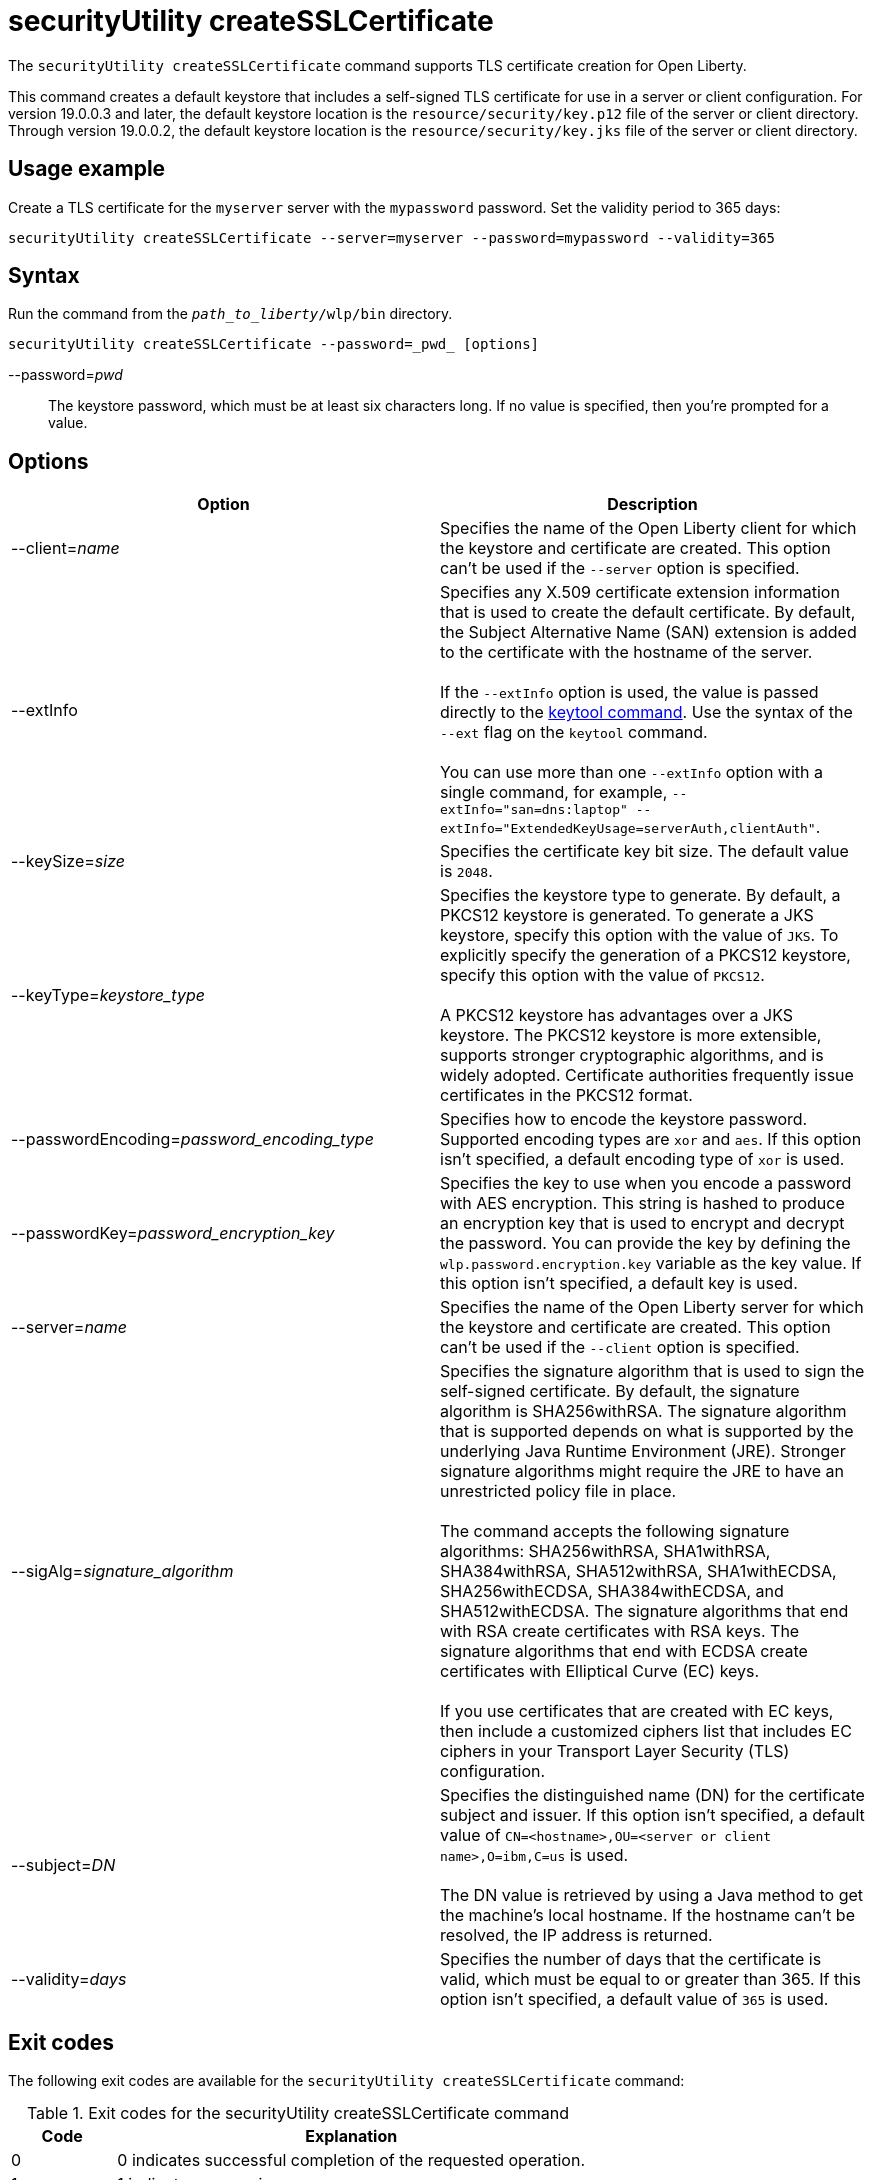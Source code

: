 //
// Copyright (c) 2020 IBM Corporation and others.
// Licensed under Creative Commons Attribution-NoDerivatives
// 4.0 International (CC BY-ND 4.0)
//   https://creativecommons.org/licenses/by-nd/4.0/
//
// Contributors:
//     IBM Corporation
//
:page-description: The `securityUtility createSSLCertificate` command supports TLS certificate creation for Open Liberty.
:seo-title: securityUtility createSSLCertificate - OpenLiberty.io
:seo-description: The `securityUtility createSSLCertificate` command supports TLS certificate creation for Open Liberty.
:page-layout: general-reference
:page-type: general
= securityUtility createSSLCertificate

The `securityUtility createSSLCertificate` command supports TLS certificate creation for Open Liberty.

This command creates a default keystore that includes a self-signed TLS certificate for use in a server or client configuration.
For version 19.0.0.3 and later, the default keystore location is the `resource/security/key.p12` file of the server or client directory.
Through version 19.0.0.2, the default keystore location is the `resource/security/key.jks` file of the server or client directory.

== Usage example

Create a TLS certificate for the `myserver` server with the `mypassword` password. Set the validity period to 365 days:

----
securityUtility createSSLCertificate --server=myserver --password=mypassword --validity=365
----

== Syntax

Run the command from the `_path_to_liberty_/wlp/bin` directory.

----
securityUtility createSSLCertificate --password=_pwd_ [options]
----

--password=__pwd__::
The keystore password, which must be at least six characters long. If no value is specified, then you’re prompted for a value.

== Options

[%header,cols=2*]
|===
|Option
|Description

|--client=_name_
|Specifies the name of the Open Liberty client for which the keystore and certificate are created.
This option can't be used if the `--server` option is specified.

|--extInfo
|Specifies any X.509 certificate extension information that is used to create the default certificate.
By default, the Subject Alternative Name (SAN) extension is added to the certificate with the hostname of the server.
{empty} +
{empty} +
If the `--extInfo` option is used, the value is passed directly to the https://docs.oracle.com/en/java/javase/13/docs/specs/man/keytool.html[keytool command].
Use the syntax of the `--ext` flag on the `keytool` command.
{empty} +
{empty} +
You can use more than one `--extInfo` option with a single command, for example, `--extInfo="san=dns:laptop" --extInfo="ExtendedKeyUsage=serverAuth,clientAuth"`.

|--keySize=_size_
|Specifies the certificate key bit size.
The default value is `2048`.

|--keyType=_keystore_type_
|Specifies the keystore type to generate.
By default, a PKCS12 keystore is generated.
To generate a JKS keystore, specify this option with the value of `JKS`.
To explicitly specify the generation of a PKCS12 keystore, specify this option with the value of `PKCS12`.
{empty} +
{empty} +
A PKCS12 keystore has advantages over a JKS keystore.
The PKCS12 keystore is more extensible, supports stronger cryptographic algorithms, and is widely adopted.
Certificate authorities frequently issue certificates in the PKCS12 format.

|--passwordEncoding=_password_encoding_type_
|Specifies how to encode the keystore password.
Supported encoding types are `xor` and `aes`.
If this option isn't specified, a default encoding type of `xor` is used.

|--passwordKey=_password_encryption_key_
|Specifies the key to use when you encode a password with AES encryption.
This string is hashed to produce an encryption key that is used to encrypt and decrypt the password.
You can provide the key by defining the `wlp.password.encryption.key` variable as the key value.
If this option isn't specified, a default key is used.

|--server=_name_
|Specifies the name of the Open Liberty server for which the keystore and certificate are created.
This option can't be used if the `--client` option is specified.

|--sigAlg=_signature_algorithm_
|Specifies the signature algorithm that is used to sign the self-signed certificate.
By default, the signature algorithm is SHA256withRSA.
The signature algorithm that is supported depends on what is supported by the underlying Java Runtime Environment (JRE).
Stronger signature algorithms might require the JRE to have an unrestricted policy file in place.
{empty} +
{empty} +
The command accepts the following signature algorithms: SHA256withRSA, SHA1withRSA, SHA384withRSA, SHA512withRSA, SHA1withECDSA, SHA256withECDSA, SHA384withECDSA, and SHA512withECDSA.
The signature algorithms that end with RSA create certificates with RSA keys.
The signature algorithms that end with ECDSA create certificates with Elliptical Curve (EC) keys.
{empty} +
{empty} +
If you use certificates that are created with EC keys, then include a customized ciphers list that includes EC ciphers in your Transport Layer Security (TLS) configuration.

|--subject=_DN_
|Specifies the distinguished name (DN) for the certificate subject and issuer.
If this option isn't specified, a default value of `CN=<hostname>,OU=<server or client name>,O=ibm,C=us` is used.
{empty} +
{empty} +
The DN value is retrieved by using a Java method to get the machine's local hostname.
If the hostname can't be resolved, the IP address is returned.

|--validity=_days_
|Specifies the number of days that the certificate is valid, which must be equal to or greater than 365.
If this option isn't specified, a default value of `365` is used.

|===

== Exit codes

The following exit codes are available for the `securityUtility createSSLCertificate` command:

.Exit codes for the securityUtility createSSLCertificate command
[%header,cols="2,9"]
|===

|Code
|Explanation

|0
|0 indicates successful completion of the requested operation.

|1
|1 indicates a generic error.

|2
|2 indicates that the server is not found.

|3
|3 indicates that the client is not found.

|4
|4 indicates that the path can not be created.

|5
|5 indicates that the file already exists.
|===
